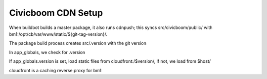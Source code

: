 Civicboom CDN Setup
===================

When buildbot builds a master package, it also runs cdnpush; this syncs
src/civicboom/public/ with bm1:/opt/cb/var/www/static/${git-tag-version}/.

The package build process creates src/.version with the git version

In app_globals, we check for .version

If app_globals.version is set, load static files from cloudfront:/$version/,
if not, we load from $host/

cloudfront is a caching reverse proxy for bm1
